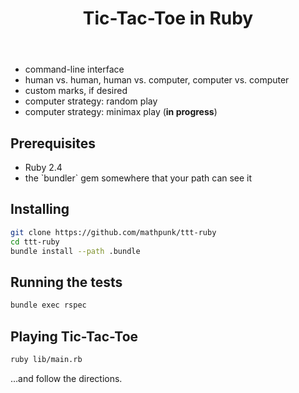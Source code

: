 #+TITLE: Tic-Tac-Toe in Ruby

- command-line interface
- human vs. human, human vs. computer, computer vs. computer
- custom marks, if desired
- computer strategy: random play
- computer strategy: minimax play (**in progress**)

 
** Prerequisites
   - Ruby 2.4
   - the `bundler` gem somewhere that your path can see it

** Installing

   #+BEGIN_SRC sh
   git clone https://github.com/mathpunk/ttt-ruby
   cd ttt-ruby
   bundle install --path .bundle
   #+END_SRC
   
** Running the tests
   
   #+BEGIN_SRC sh
   bundle exec rspec
   #+END_SRC
   
** Playing Tic-Tac-Toe
   
   #+BEGIN_SRC sh
   ruby lib/main.rb
   #+END_SRC
   
   ...and follow the directions.
